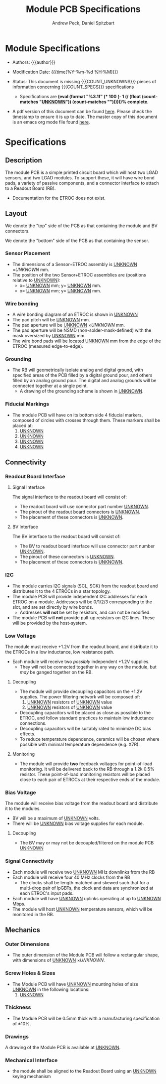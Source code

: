 #+TITLE: Module PCB Specifications
#+OPTIONS: author:Andrew Peck, Daniel Spitzbart
#+AUTHOR: Andrew Peck, Daniel Spitzbart
#+EMAIL: andrew.peck@cern.ch
#+HTML_HEAD: <link href="theme.css" rel="stylesheet">
#+STARTUP: latexpreview
#+STARTUP: fninline
#+STARTUP: fnadjust
#+OPTIONS: toc:nil
#+OPTIONS: ^:nil
# UNKNOWN (eval (apply 'concat (make-list 5 "\\under{}")))
#+MACRO: UNKNOWN _UNKNOWN_
#+MACRO: SPEC
#+MACRO: COUNT_UNKNOWNS (eval (count-matches "{{{UNKNOWN}}}"))
#+MACRO: COUNT_SPECS (eval (count-matches "{{{SPEC}}}"))
#+MACRO: COMPLETENESS (eval (format "%3.1f" (* 100 (- 1 (/ (float (count-matches "{{{UNKNOWN}}}")) (count-matches "{{{SPEC}}}"))))))
#+LATEX_HEADER:

* Module Specifications

- Authors: {{{author}}}

- Modification Date: {{{time(%Y-%m-%d %H:%M)}}}

- Status: This document is missing {{{COUNT_UNKNOWNS}}} pieces of information concerning  {{{COUNT_SPECS}}} specifications
  - Specifications are *{{{COMPLETENESS}}}% complete*.

- A pdf version of this document can be found [[./module-specs.pdf][here]]. Please check the timestamp to ensure it is up to date. The master copy of this document is an emacs org mode file found [[https://gitlab.cern.ch/cms-etl-electronics/readout-board-docs/-/blob/master/docs/Specifications/module-specs.org][here]].

#+TOC: headlines 3

* Specifications

** Description

The module PCB is a simple printed circuit board which will host two LGAD sensors, and two LGAD modules. To support these, it will have wire bond pads, a variety of passive components, and a connector interface to attach to a Readout Board (RB).

- Documentation for the ETROC does not exist.

** Layout
We denote the "top" side of the PCB as that containing the module and BV connectors.

We denote the "bottom" side of the PCB as that containing the sensor.

*** Sensor Placement
- {{{SPEC}}} The dimensions of a Sensor+ETROC assembly is {{{UNKNOWN}}} \times {{{UNKNOWN}}} mm.
- The position of the two Sensor+ETROC assemblies are (positions relative to {{{UNKNOWN}}}):
  - {{{SPEC}}} x= {{{UNKNOWN}}} mm;  y= {{{UNKNOWN}}} mm.
  - {{{SPEC}}} x= {{{UNKNOWN}}} mm;  y= {{{UNKNOWN}}} mm.
*** Wire bonding
- {{{SPEC}}} A wire bonding diagram of an ETROC is shown in {{{UNKNOWN}}}
- {{{SPEC}}} The pad pitch will be {{{UNKNOWN}}} mm.
- {{{SPEC}}} The pad aperture will be {{{UNKNOWN}}} \times {{{UNKNOWN}}} mm.
- {{{SPEC}}} The pad aperture will be NSMD (non-solder-mask-defined) with the mask oversized by {{{UNKNOWN}}} mm.
- {{{SPEC}}} The wire bond pads will be located {{{UNKNOWN}}} mm from the edge of the ETROC (measured edge-to-edge).
*** Grounding
- {{{SPEC}}} The RB will geometrically isolate analog and digital ground, with specified areas of the PCB filled by a digital ground pour, and others filled by an analog ground pour. The digital and analog grounds will be connected together at a single point.
  - A drawing of the grounding scheme is shown in {{{UNKNOWN}}}.
*** Fiducial Markings
- {{{SPEC}}} The module PCB will have on its bottom side 4 fiducial markers, composed of circles with crosses through them. These markers shall be placed at:
  1. {{{UNKNOWN}}}
  2. {{{UNKNOWN}}}
  3. {{{UNKNOWN}}}
  4. {{{UNKNOWN}}}
** Connectivity
*** Readout Board Interface
**** Signal Interface
The signal interface to the readout board will consist of:
- {{{SPEC}}} The readout board will use connector part number {{{UNKNOWN}}}.
- {{{SPEC}}} The pinout of the readout board connectors is {{{UNKNOWN}}}.
- {{{SPEC}}} The placement of these connectors is {{{UNKNOWN}}}.
**** BV Interface
The BV interface to the readout board will consist of:
- {{{SPEC}}} The BV to readout board interface will use connector part number {{{UNKNOWN}}}.
- {{{SPEC}}} The pinout of these connectors is {{{UNKNOWN}}}.
- {{{SPEC}}} The placement of these connectors is {{{UNKNOWN}}}.
*** I2C

- {{{SPEC}}} The module carries I2C signals (SCL, SCK) from the readout board and distributes it to the 4 ETROCs in a star topology.
- {{{SPEC}}} The module PCB will provide independent I2C addresses for each ETROC on a module. Addresses will be 0/1/2/3 corresponding to the slot, and are set directly by wire bonds.
  - Addresses *will not* be set by resistors, and can not be modified.
- {{{SPEC}}} The module PCB will *not* provide pull-up resistors on I2C lines. These will be provided by the host-system.

*** Low Voltage

The module must receive +1.2V from the readout board, and distribute it to the ETROCs in a low inductance, low resistance path.

- {{{SPEC}}} Each module will receive two /possibly/ independent +1.2V supplies.
  - They will not be connected together in any way on the module, but /may/ be ganged together on the RB.

**** Decoupling
- {{{SPEC}}} The module will provide decoupling capacitors on the +1.2V supplies. The power filtering network will be composed of:
  1. {{{UNKNOWN}}} resistors of {{{UNKNOWN}}} value
  2. {{{UNKNOWN}}} resistors of {{{UNKNOWN}}} value
- {{{SPEC}}} Decoupling capacitors will be placed as close as possible to the ETROC, and follow standard practices to maintain low inductance connections.
- {{{SPEC}}} Decoupling capacitors will be suitably rated to minimize DC bias effects.
- {{{SPEC}}} To reduce temperature dependence, ceramics will be chosen where possible with minimal temperature dependence (e.g. X7R).
**** Monitoring
- {{{SPEC}}} The module will provide *two* feedback voltages for point-of-load monitoring. It will be delivered back to the RB through a 1.2k 0.5% resistor. These point-of-load monitoring resistors will be placed close to each pair of ETROCs at their respective ends of the module.
*** Bias Voltage

The module will receive bias voltage from the readout board and distribute it to the modules.

- {{{SPEC}}} BV will be a maximum of {{{UNKNOWN}}} volts.
- {{{SPEC}}} There will be {{{UNKNOWN}}} bias voltage supplies for each module.
**** Decoupling
- {{{SPEC}}} The BV may or may not be decoupled/filtered on the module PCB {{{UNKNOWN}}}
*** Signal Connectivity
- {{{SPEC}}} Each module will receive two {{{UNKNOWN}}} MHz downlinks from the RB
- {{{SPEC}}} Each module will receive four 40 MHz clocks from the RB
  - {{{SPEC}}} The clocks shall be length matched and skewed such that for a multi-drop pair of lpGBTs, the clock and data are synchronized at each ETROC's input pads.
- {{{SPEC}}} Each module will have {{{UNKNOWN}}} uplinks operating at up to {{{UNKNOWN}}} Mbps.
- {{{SPEC}}} The module will host {{{UNKNOWN}}} temperature sensors, which will be monitored in the RB.
** Mechanics
*** Outer Dimensions
- {{{SPEC}}} The outer dimension of the Module PCB will follow a rectangular shape, with dimensions of {{{UNKNOWN}}} \times {{{UNKNOWN}}}.
*** Screw Holes & Sizes
- {{{SPEC}}} The Module PCB will have {{{UNKNOWN}}} mounting holes of size {{{UNKNOWN}}} in the following locations:
  1. {{{UNKNOWN}}}
*** Thickness
- {{{SPEC}}} The Module PCB will be 0.5mm thick with a manufacturing specification of \pm 10%.
*** Drawings
A drawing of the Module PCB is available at {{{UNKNOWN}}}.
*** Mechanical Interface
- {{{SPEC}}} the module shall be aligned to the Readout Board using an {{{UNKNOWN}}} keying mechanism

* Latex Configuration :noexport:

#+NAME: startup
#+BEGIN_SRC emacs-lisp :outputs none :results none
(add-to-list
 'org-latex-classes
 '(
   "article"
   "\\documentclass[11pt]{article}
\\usepackage[utf8]{inputenc}
\\usepackage[T1]{fontenc}
\\usepackage{fixltx2e}
\\usepackage{fullpage}
\\usepackage{graphicx}
\\usepackage{longtable}
\\usepackage{float}
\\usepackage{wrapfig}
\\usepackage{rotating}
\\usepackage[normalem]{ulem}
\\usepackage{amsmath}
\\usepackage{textcomp}
\\usepackage{marvosym}
\\usepackage{wasysym}
\\usepackage{amssymb}
\\usepackage{hyperref}
%\\usepackage{mathpazo}
\\renewcommand{\\familydefault}{\\sfdefault}
\\usepackage{color}
\\usepackage{enumerate}
\\definecolor{bg}{rgb}{0.95,0.95,0.95}
\\tolerance=1000
[NO-DEFAULT-PACKAGES]
[PACKAGES]
[EXTRA]
\\linespread{1.1}
\\hypersetup{pdfborder=0 0 0}"
   ("\\section{%s}"       . "\\section*{%s}")
   ("\\subsection{%s}"    . "\\subsection*{%s}")
   ("\\subsubsection{%s}" . "\\subsubsection*{%s}")
   ("\\paragraph{%s}"     . "\\paragraph*{%s}")
   ("\\subparagraph{%s}"  . "\\subparagraph*{%s}"))
 )
#+END_SRC

* Local Variables :noexport:
# Local Variables:
# fill-column: 80
# eval: (make-variable-buffer-local 'after-save-hook)
# eval: (add-hook 'after-save-hook (lambda () (org-export-to-file 'md (concat (file-name-base) ".md"))) nil 'local)
# eval: (progn (org-babel-goto-named-src-block "startup") (org-babel-execute-src-block))
# End:

